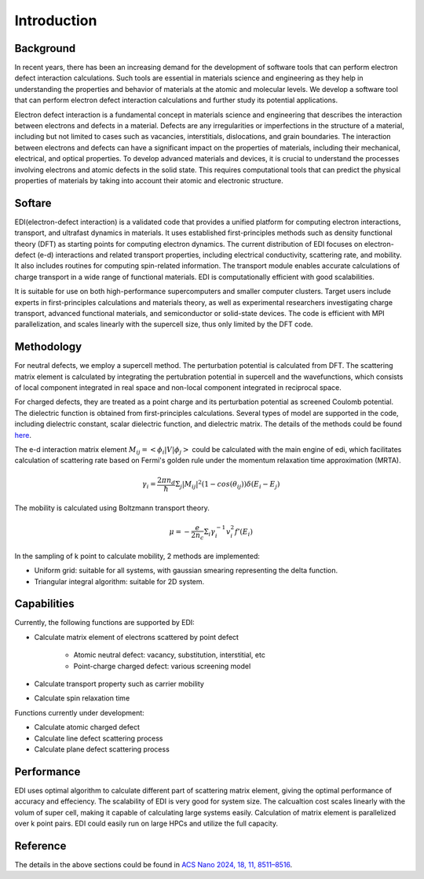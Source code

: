 Introduction
===============

Background
------------

In recent years, there has been an increasing demand for the development of software tools that can perform electron defect interaction calculations.
Such tools are essential in materials science and engineering as they help in understanding the properties and behavior of materials at the atomic and molecular levels.
We develop a software tool that can perform electron defect interaction calculations and further study its potential applications.

Electron defect interaction is a fundamental concept in materials science and engineering that describes the interaction between electrons and defects in a material.
Defects are any irregularities or imperfections in the structure of a material, including but not limited to cases such as vacancies, interstitials, dislocations, and grain boundaries.
The interaction between electrons and defects can have a significant impact on the properties of materials, including their mechanical, electrical, and optical properties.
To develop advanced materials and devices, it is crucial to understand the processes involving electrons and atomic defects in the solid state.
This requires computational tools that can predict the physical properties of materials by taking into account their atomic and electronic structure.

Softare
------------

EDI(electron-defect interaction) is a validated code that provides a unified platform for computing electron interactions, transport, and ultrafast dynamics in materials.
It uses established first-principles methods such as density functional theory (DFT) as starting points for computing electron dynamics.
The current distribution of EDI focuses on electron-defect (e-d) interactions and related transport properties, including electrical conductivity, scattering rate, and mobility.
It also includes routines for computing spin-related information.
The transport module enables accurate calculations of charge transport in a wide range of functional materials.
EDI is computationally efficient with good scalabilities.

It is suitable for use on both high-performance supercomputers and smaller computer clusters.
Target users include experts in first-principles calculations and materials theory, as well as experimental researchers investigating charge transport, advanced functional materials, and semiconductor or solid-state devices.
The code is efficient with MPI parallelization, and scales linearly with the supercell size, thus only limited by the DFT code.


Methodology
-------------

For neutral defects, we employ a supercell method. The perturbation potential is calculated from DFT.  
The scattering matrix element is calculated by integrating the pertubration potential in supercell and the wavefunctions,
which consists of local component integrated in real space and non-local component integrated in reciprocal space.

For charged defects, they are treated as a point charge and its perturbation potential as screened Coulomb potential. 
The dielectric function is obtained from first-principles calculations.
Several types of model are supported in the code, including dielectric constant, scalar dielectric function, and dielectric matrix.
The details of the methods could be found `here <https://pubs.acs.org/doi/10.1021/acsnano.4c01033>`_.

The e-d interaction matrix element :math:`M_{ij}=<\phi_i|V|\phi_j>` could be calculated with the main engine of edi, which facilitates calculation of scattering rate based on Fermi's golden rule under the momentum relaxation time approximation (MRTA).

.. math::
  \gamma_i= \frac{2\pi n_d}{ \hbar } \Sigma_j|M_{ij}|^2 (1-cos(\theta_{ij})) \delta(E_i-E_j)

The mobility is calculated using Boltzmann transport theory.

.. math::
  \mu= -\frac{e}{ 2 n_c } \Sigma_i \gamma_i^{-1} v_i^2 f'(E_i) 

In the sampling of k point to calculate mobility, 2 methods are implemented:

- Uniform grid: suitable for all systems, with gaussian smearing representing the delta function.

- Triangular integral algorithm: suitable for 2D system.



Capabilities
-------------

Currently, the following functions are supported by EDI:

- Calculate matrix element of electrons scattered by point defect

   * Atomic neutral defect: vacancy, substitution, interstitial, etc

   * Point-charge charged defect: various screening model

- Calculate transport property such as carrier mobility 

- Calculate spin relaxation time

Functions currently under development:

- Calculate atomic charged defect

- Calculate line defect scattering process

- Calculate plane defect scattering process

Performance 
-------------

EDI uses optimal algorithm to calculate different part of scattering matrix element, giving the optimal performance of accuracy and effeciency.
The scalability of EDI is very good for system size. 
The calcualtion cost scales linearly with the volum of super cell, making it capable of calculating large systems easily.
Calculation of matrix element is parallelized over k point pairs. 
EDI could easily run on large HPCs and utilize the full capacity.


Reference
----------

The details in the above sections could be found in `ACS Nano 2024, 18, 11, 8511–8516 <https://pubs.acs.org/doi/10.1021/acsnano.4c01033>`_.



